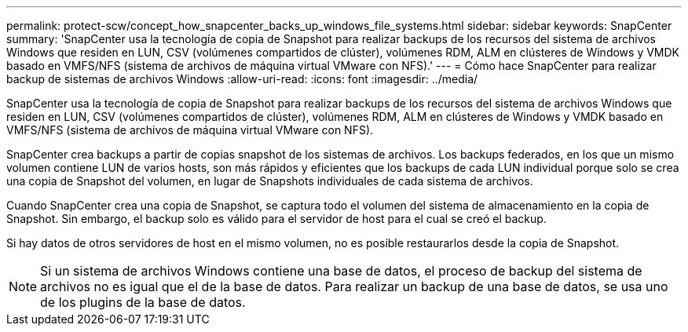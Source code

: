 ---
permalink: protect-scw/concept_how_snapcenter_backs_up_windows_file_systems.html 
sidebar: sidebar 
keywords: SnapCenter 
summary: 'SnapCenter usa la tecnología de copia de Snapshot para realizar backups de los recursos del sistema de archivos Windows que residen en LUN, CSV (volúmenes compartidos de clúster), volúmenes RDM, ALM en clústeres de Windows y VMDK basado en VMFS/NFS (sistema de archivos de máquina virtual VMware con NFS).' 
---
= Cómo hace SnapCenter para realizar backup de sistemas de archivos Windows
:allow-uri-read: 
:icons: font
:imagesdir: ../media/


[role="lead"]
SnapCenter usa la tecnología de copia de Snapshot para realizar backups de los recursos del sistema de archivos Windows que residen en LUN, CSV (volúmenes compartidos de clúster), volúmenes RDM, ALM en clústeres de Windows y VMDK basado en VMFS/NFS (sistema de archivos de máquina virtual VMware con NFS).

SnapCenter crea backups a partir de copias snapshot de los sistemas de archivos. Los backups federados, en los que un mismo volumen contiene LUN de varios hosts, son más rápidos y eficientes que los backups de cada LUN individual porque solo se crea una copia de Snapshot del volumen, en lugar de Snapshots individuales de cada sistema de archivos.

Cuando SnapCenter crea una copia de Snapshot, se captura todo el volumen del sistema de almacenamiento en la copia de Snapshot. Sin embargo, el backup solo es válido para el servidor de host para el cual se creó el backup.

Si hay datos de otros servidores de host en el mismo volumen, no es posible restaurarlos desde la copia de Snapshot.


NOTE: Si un sistema de archivos Windows contiene una base de datos, el proceso de backup del sistema de archivos no es igual que el de la base de datos. Para realizar un backup de una base de datos, se usa uno de los plugins de la base de datos.
